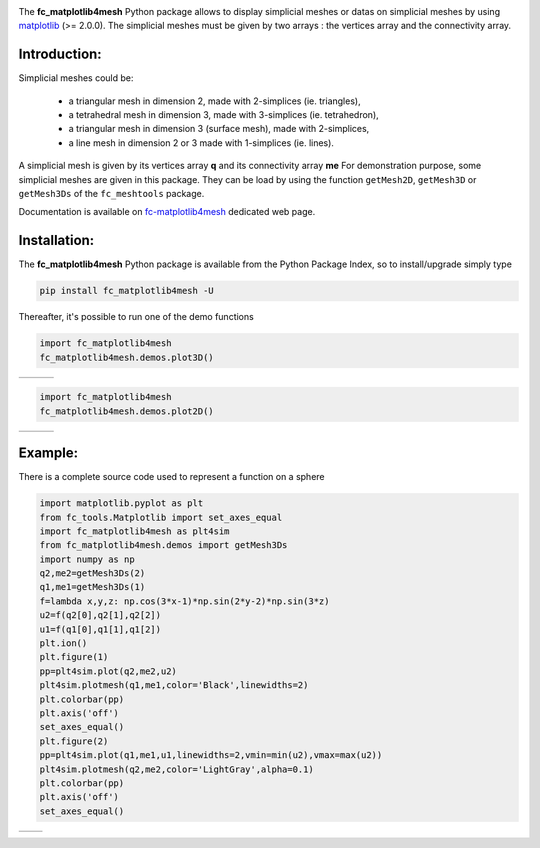.. _matplotlib: https://matplotlib.org/

.. _fc-matplotlib4mesh: http://www.math.univ-paris13.fr/~cuvelier/software/Python/fc-matplotlib4mesh.html 

.. _fc-meshtools: http://www.math.univ-paris13.fr/~cuvelier/software/Python/fc-meshtools.html 


.. image:: http://www.math.univ-paris13.fr/~cuvelier/software/codes/Python/fc-matplotlib4mesh/pyfc-matplotlib4mesh_400.png
  :width: 200px
  :align: left

The **fc\_matplotlib4mesh** Python package allows to display simplicial meshes or datas on simplicial meshes by using `matplotlib`_ (>= 2.0.0).
The simplicial meshes must be given by two arrays : the vertices array and the connectivity array.


Introduction:
-------------   

Simplicial meshes could be:

  - a triangular mesh in dimension 2, made with 2-simplices (ie. triangles),
  - a tetrahedral mesh in dimension 3, made with 3-simplices (ie. tetrahedron),
  - a triangular mesh in dimension 3 (surface mesh), made with 2-simplices,
  - a line mesh in dimension 2 or 3 made with 1-simplices (ie. lines).

A simplicial mesh is given by its vertices array **q** and its connectivity array **me**
For demonstration purpose, some simplicial meshes are given in this package. They can be load
by using the function ``getMesh2D``, ``getMesh3D`` or ``getMesh3Ds``
of the ``fc_meshtools`` package.


Documentation is available on `fc-matplotlib4mesh`_ dedicated web page.

Installation:
-------------

The **fc\_matplotlib4mesh** Python package is available from the Python Package Index, so to install/upgrade simply type

.. code:: 

    pip install fc_matplotlib4mesh -U
    

Thereafter, it's possible to run one of the demo functions 

.. code:: python

      import fc_matplotlib4mesh
      fc_matplotlib4mesh.demos.plot3D()
      
      
.. |plot3D_fig1| image:: http://www.math.univ-paris13.fr/~cuvelier/software/codes/Python/fc-matplotlib4mesh/snapshots/matplotlib4mesh_plot3D_fig1.png      
   :width: 300
   :align: middle
   
.. |plot3D_fig2| image:: http://www.math.univ-paris13.fr/~cuvelier/software/codes/Python/fc-matplotlib4mesh/snapshots/matplotlib4mesh_plot3D_fig2.png      
   :width: 300
   :align: middle
  
.. |plot3D_fig3| image:: http://www.math.univ-paris13.fr/~cuvelier/software/codes/Python/fc-matplotlib4mesh/snapshots/matplotlib4mesh_plot3D_fig3.png      
   :width: 300
   :align: middle
   
+---------------+---------------+---------------+
| |plot3D_fig1| | |plot3D_fig2| | |plot3D_fig3| |
+---------------+---------------+---------------+

.. code:: python

      import fc_matplotlib4mesh
      fc_matplotlib4mesh.demos.plot2D()
      
      
.. |plot2D_fig1| image:: http://www.math.univ-paris13.fr/~cuvelier/software/codes/Python/fc-matplotlib4mesh/snapshots/matplotlib4mesh_plot2D_fig1.png      
   :width: 300
   :align: middle
   
.. |plot2D_fig2| image:: http://www.math.univ-paris13.fr/~cuvelier/software/codes/Python/fc-matplotlib4mesh/snapshots/matplotlib4mesh_plot2D_fig2.png      
   :width: 300
   :align: middle
  
.. |plot2D_fig3| image:: http://www.math.univ-paris13.fr/~cuvelier/software/codes/Python/fc-matplotlib4mesh/snapshots/matplotlib4mesh_plot2D_fig3.png      
   :width: 300
   :align: middle
   
+---------------+---------------+---------------+
| |plot2D_fig1| | |plot2D_fig2| | |plot2D_fig3| |
+---------------+---------------+---------------+

Example:
--------

There is a complete source code used to represent a function on a sphere

.. code:: python

      import matplotlib.pyplot as plt
      from fc_tools.Matplotlib import set_axes_equal
      import fc_matplotlib4mesh as plt4sim
      from fc_matplotlib4mesh.demos import getMesh3Ds
      import numpy as np
      q2,me2=getMesh3Ds(2)
      q1,me1=getMesh3Ds(1)
      f=lambda x,y,z: np.cos(3*x-1)*np.sin(2*y-2)*np.sin(3*z)
      u2=f(q2[0],q2[1],q2[2])
      u1=f(q1[0],q1[1],q1[2])
      plt.ion()
      plt.figure(1)
      pp=plt4sim.plot(q2,me2,u2)
      plt4sim.plotmesh(q1,me1,color='Black',linewidths=2)
      plt.colorbar(pp)
      plt.axis('off')
      set_axes_equal()
      plt.figure(2)
      pp=plt4sim.plot(q1,me1,u1,linewidths=2,vmin=min(u2),vmax=max(u2))
      plt4sim.plotmesh(q2,me2,color='LightGray',alpha=0.1)
      plt.colorbar(pp)
      plt.axis('off')
      set_axes_equal()

.. |plot3Ds_fig1| image:: http://www.math.univ-paris13.fr/~cuvelier/software/codes/Python/fc-matplotlib4mesh/snapshots/matplotlib4mesh_plot3Ds_fig1.png      
   :width: 300
   :align: middle
   
.. |plot3Ds_fig2| image:: http://www.math.univ-paris13.fr/~cuvelier/software/codes/Python/fc-matplotlib4mesh/snapshots/matplotlib4mesh_plot3Ds_fig2.png      
   :width: 300
   :align: middle

+----------------+----------------+
| |plot3Ds_fig1| | |plot3Ds_fig2| |
+----------------+----------------+
